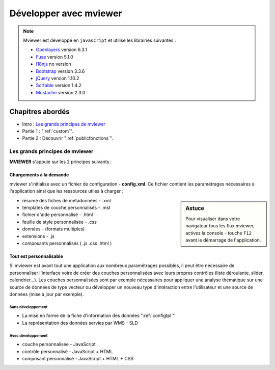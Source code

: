 .. Authors :
.. mviewer team

.. _devintro:

***********************
Développer avec mviewer
***********************

.. Note::
    Mviewer est développé en ``javascript`` et utilise les librairies suivantes :

    - `Openlayers <https://openlayers.org/>`_ version 6.3.1
    - `Fuse <https://fusejs.io/>`_ version 5.1.0
    - `I18njs <http://i18njs.com/>`_ no version
    - `Bootstrap <https://getbootstrap.com/docs/3.3/>`_ version 3.3.6
    - `jQuery <https://jquery.com/>`_ version 1.10.2
    - `Sortable <https://github.com/SortableJS/Sortable>`_ version 1.4.2
    - `Mustache <https://github.com/janl/mustache.js/>`_ version 2.3.0

Chapitres abordés
#################


* Intro : `Les grands principes de mviewer`_
* Partie 1 :  ":ref:`custom`".
* Partie 2 : Découvrir ":ref:`publicfonctions`".

Les grands principes de mviewer
**************************************

**MVIEWER** s'appuie sur les 2 principes suivants :

Chargements à la demande
=============================

mviewer s'initialise avec un fichier de configuration - **config.xml**. Ce fichier contient les paramétrages nécessaires à l'application ainsi que les ressources utiles à charger :

.. sidebar:: Astuce

    Pour visualiser dans votre navigateur tous les flux mviewer, activez la console - touche ``F12`` avant le démarrage de l'application.


- résumé des fiches de métadonnées - .xml
- templates de couche personnalisés - .mst
- fichier d'aide personnalisé - .html
- feuille de style personnalisée - .css
- données - (formats multiples)
- extensions - .js
- composants personnalisés ( .js .css .html )


Tout est personnalisable
=============================

Si mviewer est avant tout une application aux nombreux paramétrages possibles, il peut être nécessaire de personnaliser l'interface voire de créer des couches personnalisées avec leurs propres contrôles (liste déroulante, slider, calendrier...).
Les couches personnalisées sont par exemple nécessaires pour appliquer une analyse thématique sur une source de données de type vecteur ou développer un nouveau type d'intéraction entre l'utilisateur et une source de données (mise à jour par exemple).

Sans développement
--------------------

- La mise en forme de la fiche d'information des données ":ref:`configtpl`"
- La représentation des données servies par WMS - SLD


Avec développement
--------------------

- couche personnalisée - JavaScript
- contrôle personnalisé - JavaScript + HTML
- composant personnalisé - JavaScript + HTML + CSS
